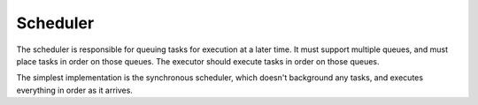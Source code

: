 Scheduler
=========

The scheduler is responsible for queuing tasks for execution at a later time.
It must support multiple queues, and must place tasks in order on those queues.
The executor should execute tasks in order on those queues.

The simplest implementation is the synchronous scheduler, which doesn't
background any tasks, and executes everything in order as it arrives.

